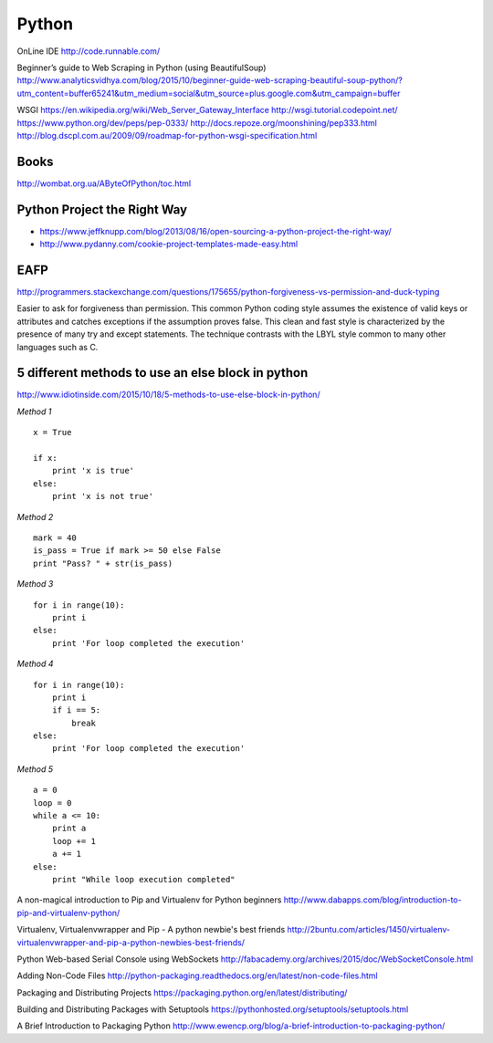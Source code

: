 ======
Python
======

OnLine IDE
http://code.runnable.com/

Beginner’s guide to Web Scraping in Python (using BeautifulSoup)
http://www.analyticsvidhya.com/blog/2015/10/beginner-guide-web-scraping-beautiful-soup-python/?utm_content=buffer65241&utm_medium=social&utm_source=plus.google.com&utm_campaign=buffer

WSGI
https://en.wikipedia.org/wiki/Web_Server_Gateway_Interface
http://wsgi.tutorial.codepoint.net/
https://www.python.org/dev/peps/pep-0333/
http://docs.repoze.org/moonshining/pep333.html
http://blog.dscpl.com.au/2009/09/roadmap-for-python-wsgi-specification.html


Books
-----
http://wombat.org.ua/AByteOfPython/toc.html


Python Project the Right Way
----------------------------
- https://www.jeffknupp.com/blog/2013/08/16/open-sourcing-a-python-project-the-right-way/
- http://www.pydanny.com/cookie-project-templates-made-easy.html


EAFP
----

http://programmers.stackexchange.com/questions/175655/python-forgiveness-vs-permission-and-duck-typing

Easier to ask for forgiveness than permission. This common Python coding style
assumes the existence of valid keys or attributes and catches exceptions if the
assumption proves false. This clean and fast style is characterized by the 
presence of many try and except statements. The technique contrasts with the 
LBYL style common to many other languages such as C.




5 different methods to use an else block in python
--------------------------------------------------

http://www.idiotinside.com/2015/10/18/5-methods-to-use-else-block-in-python/


*Method 1*
::
    x = True
    
    if x:
        print 'x is true'
    else:
        print 'x is not true'


*Method 2*
::
    mark = 40
    is_pass = True if mark >= 50 else False
    print "Pass? " + str(is_pass)


*Method 3*
::
    for i in range(10):
        print i
    else:
        print 'For loop completed the execution'


*Method 4*
::
    for i in range(10):
        print i
        if i == 5:
            break
    else:
        print 'For loop completed the execution'


*Method 5*
::
    a = 0
    loop = 0
    while a <= 10:
        print a
        loop += 1
        a += 1
    else:
        print "While loop execution completed"



A non-magical introduction to Pip and Virtualenv for Python beginners
http://www.dabapps.com/blog/introduction-to-pip-and-virtualenv-python/

Virtualenv, Virtualenvwrapper and Pip - A python newbie's best friends 
http://2buntu.com/articles/1450/virtualenv-virtualenvwrapper-and-pip-a-python-newbies-best-friends/

Python Web-based Serial Console using WebSockets
http://fabacademy.org/archives/2015/doc/WebSocketConsole.html

Adding Non-Code Files
http://python-packaging.readthedocs.org/en/latest/non-code-files.html

Packaging and Distributing Projects
https://packaging.python.org/en/latest/distributing/

Building and Distributing Packages with Setuptools
https://pythonhosted.org/setuptools/setuptools.html

A Brief Introduction to Packaging Python
http://www.ewencp.org/blog/a-brief-introduction-to-packaging-python/


